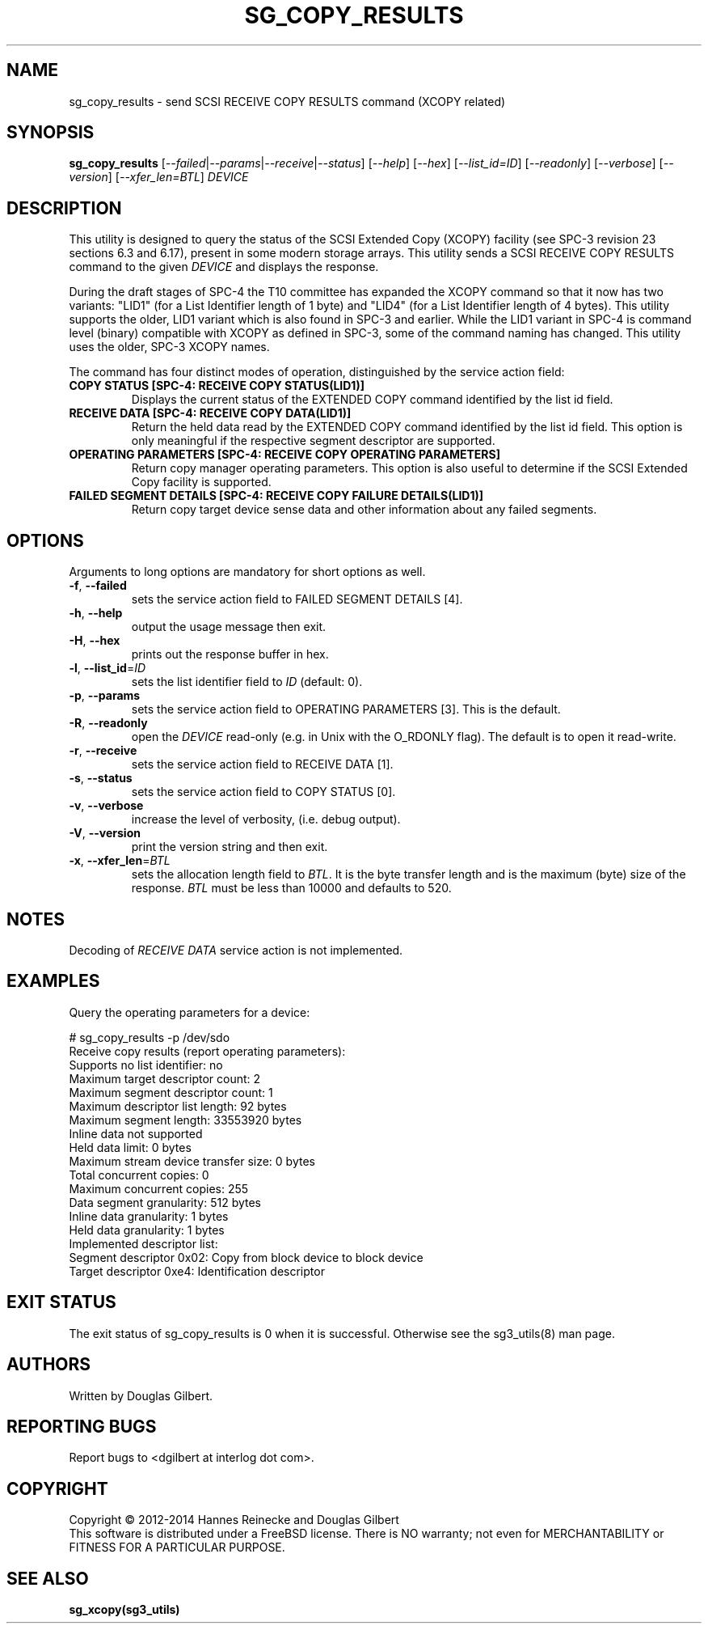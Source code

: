 .TH SG_COPY_RESULTS "8" "May 2014" "sg3_utils\-1.39" SG3_UTILS
.SH NAME
sg_copy_results \- send SCSI RECEIVE COPY RESULTS command (XCOPY related)
.SH SYNOPSIS
.B sg_copy_results
[\fI\-\-failed\fR|\fI\-\-params\fR|\fI\-\-receive\fR|\fI\-\-status\fR]
[\fI\-\-help\fR] [\fI\-\-hex\fR] [\fI\-\-list_id=ID\fR] [\fI\-\-readonly\fR]
[\fI\-\-verbose\fR] [\fI\-\-version\fR] [\fI\-\-xfer_len=BTL\fR] \fIDEVICE\fR
.SH DESCRIPTION
.\" Add any additional description here
.PP
This utility is designed to query the status of the SCSI Extended
Copy (XCOPY) facility (see SPC\-3 revision 23 sections 6.3 and 6.17), present
in some modern storage arrays. This utility sends a SCSI RECEIVE COPY
RESULTS command to the given \fIDEVICE\fR and displays the response.
.PP
During the draft stages of SPC\-4 the T10 committee has expanded the XCOPY
command so that it now has two variants: "LID1" (for a List Identifier
length of 1 byte) and "LID4" (for a List Identifier length of 4 bytes).
This utility supports the older, LID1 variant which is also found in SPC\-3
and earlier. While the LID1 variant in SPC\-4 is command level (binary)
compatible with XCOPY as defined in SPC\-3, some of the command naming has
changed. This utility uses the older, SPC\-3 XCOPY names.
.PP
The command has four distinct modes of operation, distinguished by
the service action field:
.TP
\fBCOPY STATUS  [SPC\-4: RECEIVE COPY STATUS(LID1)]\fR
Displays the current status of the EXTENDED COPY command identified by
the list id field.
.TP
\fBRECEIVE DATA  [SPC\-4: RECEIVE COPY DATA(LID1)]\fR
Return the held data read by the EXTENDED COPY command identified by
the list id field. This option is only meaningful if the respective
segment descriptor are supported.
.TP
\fBOPERATING PARAMETERS  [SPC\-4: RECEIVE COPY OPERATING PARAMETERS]\fR
Return copy manager operating parameters. This option is also useful
to determine if the SCSI Extended Copy facility is supported.
.TP
\fBFAILED SEGMENT DETAILS  [SPC\-4: RECEIVE COPY FAILURE DETAILS(LID1)]\fR
Return copy target device sense data and other information about any
failed segments.

.SH OPTIONS
Arguments to long options are mandatory for short options as well.
.TP
\fB\-f\fR, \fB\-\-failed\fR
sets the service action field to FAILED SEGMENT DETAILS [4].
.TP
\fB\-h\fR, \fB\-\-help\fR
output the usage message then exit.
.TP
\fB\-H\fR, \fB\-\-hex\fR
prints out the response buffer in hex.
.TP
\fB\-l\fR, \fB\-\-list_id\fR=\fIID\fR
sets the list identifier field to \fIID\fR (default: 0).
.TP
\fB\-p\fR, \fB\-\-params\fR
sets the service action field to OPERATING PARAMETERS [3].
This is the default.
.TP
\fB\-R\fR, \fB\-\-readonly\fR
open the \fIDEVICE\fR read\-only (e.g. in Unix with the O_RDONLY flag).
The default is to open it read\-write.
.TP
\fB\-r\fR, \fB\-\-receive\fR
sets the service action field to RECEIVE DATA [1].
.TP
\fB\-s\fR, \fB\-\-status\fR
sets the service action field to COPY STATUS [0].
.TP
\fB\-v\fR, \fB\-\-verbose\fR
increase the level of verbosity, (i.e. debug output).
.TP
\fB\-V\fR, \fB\-\-version\fR
print the version string and then exit.
.TP
\fB\-x\fR, \fB\-\-xfer_len\fR=\fIBTL\fR
sets the allocation length field to \fIBTL\fR. It is the byte transfer
length and is the maximum (byte) size of the response. \fIBTL\fR must be
less than 10000 and defaults to 520.
.SH NOTES
Decoding of \fIRECEIVE DATA\fR service action is not implemented.
.SH EXAMPLES
Query the operating parameters for a device:
.PP
# sg_copy_results \-p /dev/sdo
.br
Receive copy results (report operating parameters):
    Supports no list identifier: no
    Maximum target descriptor count: 2
    Maximum segment descriptor count: 1
    Maximum descriptor list length: 92 bytes
    Maximum segment length: 33553920 bytes
    Inline data not supported
    Held data limit: 0 bytes
    Maximum stream device transfer size: 0 bytes
    Total concurrent copies: 0
    Maximum concurrent copies: 255
    Data segment granularity: 512 bytes
    Inline data granularity: 1 bytes
    Held data granularity: 1 bytes
    Implemented descriptor list:
        Segment descriptor 0x02: Copy from block device to block device
        Target descriptor 0xe4: Identification descriptor

.SH EXIT STATUS
The exit status of sg_copy_results is 0 when it is successful. Otherwise see
the sg3_utils(8) man page.
.SH AUTHORS
Written by Douglas Gilbert.
.SH "REPORTING BUGS"
Report bugs to <dgilbert at interlog dot com>.
.SH COPYRIGHT
Copyright \(co 2012\-2014 Hannes Reinecke and Douglas Gilbert
.br
This software is distributed under a FreeBSD license. There is NO
warranty; not even for MERCHANTABILITY or FITNESS FOR A PARTICULAR PURPOSE.
.SH "SEE ALSO"
.B sg_xcopy(sg3_utils)
